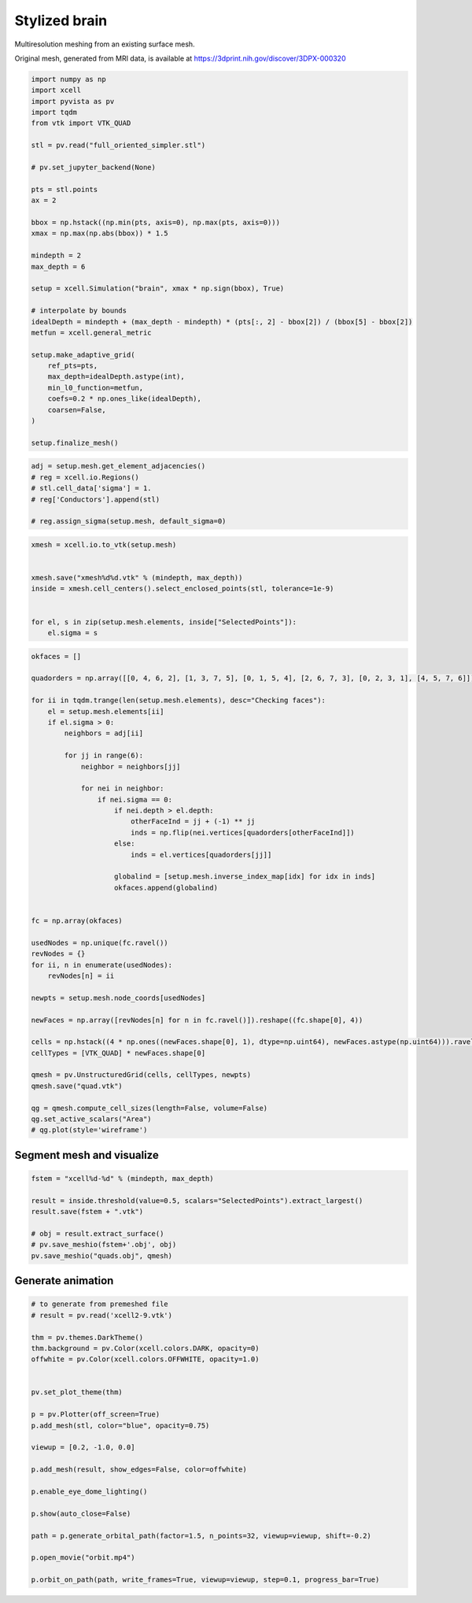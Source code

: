 
.. DO NOT EDIT.
.. THIS FILE WAS AUTOMATICALLY GENERATED BY SPHINX-GALLERY.
.. TO MAKE CHANGES, EDIT THE SOURCE PYTHON FILE:
.. "auto_examples/Geometry/plot_brainStyle.py"
.. LINE NUMBERS ARE GIVEN BELOW.

.. only:: html

    .. note::
        :class: sphx-glr-download-link-note

        :ref:`Go to the end <sphx_glr_download_auto_examples_Geometry_plot_brainStyle.py>`
        to download the full example code

.. rst-class:: sphx-glr-example-title

.. _sphx_glr_auto_examples_Geometry_plot_brainStyle.py:


Stylized brain
========================
Multiresolution meshing from an existing surface mesh.

Original mesh, generated from MRI data, is available at `<https://3dprint.nih.gov/discover/3DPX-000320>`_

.. GENERATED FROM PYTHON SOURCE LINES 11-47

.. code-block:: default


    import numpy as np
    import xcell
    import pyvista as pv
    import tqdm
    from vtk import VTK_QUAD

    stl = pv.read("full_oriented_simpler.stl")

    # pv.set_jupyter_backend(None)

    pts = stl.points
    ax = 2

    bbox = np.hstack((np.min(pts, axis=0), np.max(pts, axis=0)))
    xmax = np.max(np.abs(bbox)) * 1.5

    mindepth = 2
    max_depth = 6

    setup = xcell.Simulation("brain", xmax * np.sign(bbox), True)

    # interpolate by bounds
    idealDepth = mindepth + (max_depth - mindepth) * (pts[:, 2] - bbox[2]) / (bbox[5] - bbox[2])
    metfun = xcell.general_metric

    setup.make_adaptive_grid(
        ref_pts=pts,
        max_depth=idealDepth.astype(int),
        min_l0_function=metfun,
        coefs=0.2 * np.ones_like(idealDepth),
        coarsen=False,
    )

    setup.finalize_mesh()





.. rst-class:: sphx-glr-script-out

 .. code-block:: none

    Make elements starting
    Make elements: 34.2734s [CPU], 34.2656s [wall]
    Finalize mesh starting
    Finalize mesh: 64.389 ms [CPU], 64.2962 ms [wall]
    Calculate conductances starting
    Calculate conductances: 116.174 ms [CPU], 116.174 ms [wall]
    Renumber nodes starting
    Renumber nodes: 321.12 ms [CPU], 244.579 ms [wall]




.. GENERATED FROM PYTHON SOURCE LINES 48-55

.. code-block:: default

    adj = setup.mesh.get_element_adjacencies()
    # reg = xcell.io.Regions()
    # stl.cell_data['sigma'] = 1.
    # reg['Conductors'].append(stl)

    # reg.assign_sigma(setup.mesh, default_sigma=0)





.. rst-class:: sphx-glr-script-out

 .. code-block:: none

    Calculating adjacency:   0%|          | 0/22905 [00:00<?, ?it/s]    Calculating adjacency:  28%|██▊       | 6332/22905 [00:00<00:00, 63313.12it/s]    Calculating adjacency:  56%|█████▌    | 12718/22905 [00:00<00:00, 63632.60it/s]    Calculating adjacency:  83%|████████▎ | 19082/22905 [00:00<00:00, 63241.25it/s]    Calculating adjacency: 100%|██████████| 22905/22905 [00:00<00:00, 63372.19it/s]




.. GENERATED FROM PYTHON SOURCE LINES 56-66

.. code-block:: default


    xmesh = xcell.io.to_vtk(setup.mesh)


    xmesh.save("xmesh%d%d.vtk" % (mindepth, max_depth))
    inside = xmesh.cell_centers().select_enclosed_points(stl, tolerance=1e-9)


    for el, s in zip(setup.mesh.elements, inside["SelectedPoints"]):
        el.sigma = s







.. GENERATED FROM PYTHON SOURCE LINES 67-112

.. code-block:: default

    okfaces = []

    quadorders = np.array([[0, 4, 6, 2], [1, 3, 7, 5], [0, 1, 5, 4], [2, 6, 7, 3], [0, 2, 3, 1], [4, 5, 7, 6]])

    for ii in tqdm.trange(len(setup.mesh.elements), desc="Checking faces"):
        el = setup.mesh.elements[ii]
        if el.sigma > 0:
            neighbors = adj[ii]

            for jj in range(6):
                neighbor = neighbors[jj]

                for nei in neighbor:
                    if nei.sigma == 0:
                        if nei.depth > el.depth:
                            otherFaceInd = jj + (-1) ** jj
                            inds = np.flip(nei.vertices[quadorders[otherFaceInd]])
                        else:
                            inds = el.vertices[quadorders[jj]]

                        globalind = [setup.mesh.inverse_index_map[idx] for idx in inds]
                        okfaces.append(globalind)


    fc = np.array(okfaces)

    usedNodes = np.unique(fc.ravel())
    revNodes = {}
    for ii, n in enumerate(usedNodes):
        revNodes[n] = ii

    newpts = setup.mesh.node_coords[usedNodes]

    newFaces = np.array([revNodes[n] for n in fc.ravel()]).reshape((fc.shape[0], 4))

    cells = np.hstack((4 * np.ones((newFaces.shape[0], 1), dtype=np.uint64), newFaces.astype(np.uint64))).ravel()
    cellTypes = [VTK_QUAD] * newFaces.shape[0]

    qmesh = pv.UnstructuredGrid(cells, cellTypes, newpts)
    qmesh.save("quad.vtk")

    qg = qmesh.compute_cell_sizes(length=False, volume=False)
    qg.set_active_scalars("Area")
    # qg.plot(style='wireframe')





.. rst-class:: sphx-glr-script-out

 .. code-block:: none

    Checking faces:   0%|          | 0/22905 [00:00<?, ?it/s]    Checking faces: 100%|██████████| 22905/22905 [00:00<00:00, 562401.41it/s]

    (<FieldAssociation.CELL: 1>, pyvista_ndarray([14.62477487, 14.6247767 , 14.62477852, ...,  3.65619691,
                      3.65619691,  3.65619509]))



.. GENERATED FROM PYTHON SOURCE LINES 113-116

Segment mesh and visualize
-------------------------------


.. GENERATED FROM PYTHON SOURCE LINES 116-127

.. code-block:: default


    fstem = "xcell%d-%d" % (mindepth, max_depth)

    result = inside.threshold(value=0.5, scalars="SelectedPoints").extract_largest()
    result.save(fstem + ".vtk")

    # obj = result.extract_surface()
    # pv.save_meshio(fstem+'.obj', obj)
    pv.save_meshio("quads.obj", qmesh)









.. GENERATED FROM PYTHON SOURCE LINES 128-131

Generate animation
------------------------------


.. GENERATED FROM PYTHON SOURCE LINES 131-158

.. code-block:: default


    # to generate from premeshed file
    # result = pv.read('xcell2-9.vtk')

    thm = pv.themes.DarkTheme()
    thm.background = pv.Color(xcell.colors.DARK, opacity=0)
    offwhite = pv.Color(xcell.colors.OFFWHITE, opacity=1.0)


    pv.set_plot_theme(thm)

    p = pv.Plotter(off_screen=True)
    p.add_mesh(stl, color="blue", opacity=0.75)

    viewup = [0.2, -1.0, 0.0]

    p.add_mesh(result, show_edges=False, color=offwhite)

    p.enable_eye_dome_lighting()

    p.show(auto_close=False)

    path = p.generate_orbital_path(factor=1.5, n_points=32, viewup=viewup, shift=-0.2)

    p.open_movie("orbit.mp4")

    p.orbit_on_path(path, write_frames=True, viewup=viewup, step=0.1, progress_bar=True)



.. image-sg:: /auto_examples/Geometry/images/sphx_glr_plot_brainStyle_001.png
   :alt: plot brainStyle
   :srcset: /auto_examples/Geometry/images/sphx_glr_plot_brainStyle_001.png
   :class: sphx-glr-single-img


.. rst-class:: sphx-glr-script-out

 .. code-block:: none

      0%|          | 0/32 [00:00<?, ?it/s]      3%|▎         | 1/32 [00:00<00:04,  7.03it/s]     41%|████      | 13/32 [00:00<00:00, 61.94it/s]     78%|███████▊  | 25/32 [00:00<00:00, 83.70it/s]    100%|██████████| 32/32 [00:00<00:00, 78.71it/s]





.. rst-class:: sphx-glr-timing

   **Total running time of the script:** (0 minutes 36.324 seconds)


.. _sphx_glr_download_auto_examples_Geometry_plot_brainStyle.py:

.. only:: html

  .. container:: sphx-glr-footer sphx-glr-footer-example




    .. container:: sphx-glr-download sphx-glr-download-python

      :download:`Download Python source code: plot_brainStyle.py <plot_brainStyle.py>`

    .. container:: sphx-glr-download sphx-glr-download-jupyter

      :download:`Download Jupyter notebook: plot_brainStyle.ipynb <plot_brainStyle.ipynb>`


.. only:: html

 .. rst-class:: sphx-glr-signature

    `Gallery generated by Sphinx-Gallery <https://sphinx-gallery.github.io>`_
